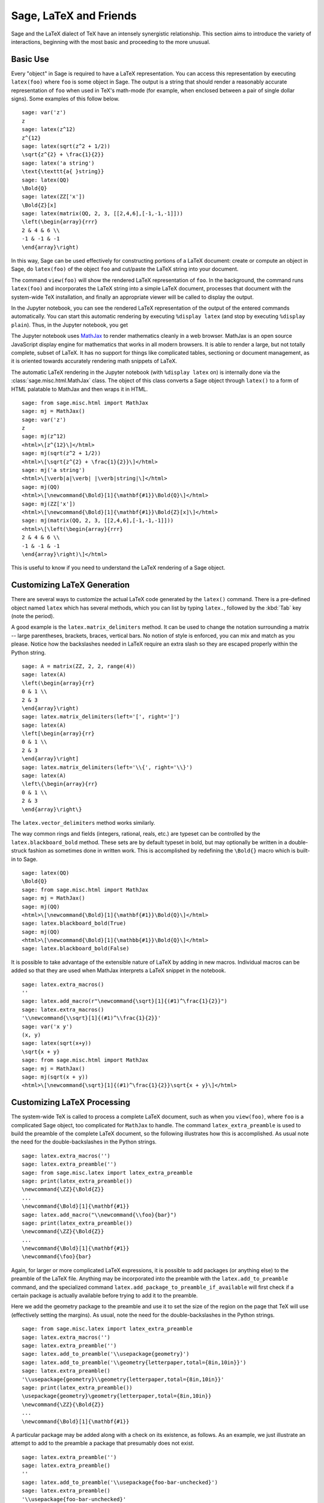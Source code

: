 ***********************
Sage, LaTeX and Friends
***********************

Sage and the LaTeX dialect of TeX have an intensely synergistic relationship.
This section aims to introduce the variety of interactions, beginning with the
most basic and proceeding to the more unusual.

Basic Use
=========

Every "object" in Sage is required to have a LaTeX representation.  You can
access this representation by executing ``latex(foo)`` where ``foo`` is some
object in Sage.  The output is a string that should render a reasonably
accurate representation of ``foo`` when used in TeX's math-mode (for example,
when enclosed between a pair of single dollar signs). Some examples of this
follow below. ::

    sage: var('z')
    z
    sage: latex(z^12)
    z^{12}
    sage: latex(sqrt(z^2 + 1/2))
    \sqrt{z^{2} + \frac{1}{2}}
    sage: latex('a string')
    \text{\texttt{a{ }string}}
    sage: latex(QQ)
    \Bold{Q}
    sage: latex(ZZ['x'])
    \Bold{Z}[x]
    sage: latex(matrix(QQ, 2, 3, [[2,4,6],[-1,-1,-1]]))
    \left(\begin{array}{rrr}
    2 & 4 & 6 \\
    -1 & -1 & -1
    \end{array}\right)

In this way, Sage can be used effectively for constructing portions of
a LaTeX document: create or compute an object in Sage, do ``latex(foo)``
of the object ``foo`` and cut/paste the LaTeX string into your document.

The command ``view(foo)`` will show the rendered LaTeX
representation of ``foo``. In the background, the command runs ``latex(foo)``
and incorporates the LaTeX string into a simple LaTeX document, processes that
document with the system-wide TeX installation, and finally an appropriate
viewer will be called to display the output.

In the Jupyter notebook, you can see the rendered LaTeX representation of the
output of the entered commands automatically. You can start this
automatic rendering by executing ``%display latex`` (and stop by executing
``%display plain``). Thus, in the Jupyter notebook, you get

.. JUPYTER-EXECUTE::

    %display latex
    var('z')
    z^12

.. JUPYTER-EXECUTE::

    sqrt(z^2 + 1/2)

.. JUPYTER-EXECUTE::

    'a string'

.. JUPYTER-EXECUTE::

    QQ

.. JUPYTER-EXECUTE::

    ZZ['x']

.. JUPYTER-EXECUTE::

    matrix(QQ, 2, 3, [[2,4,6],[-1,-1,-1]])

.. JUPYTER-EXECUTE::

    %display plain

The Jupyter notebook uses `MathJax <http://www.mathjax.org>`_ to render
mathematics cleanly in a web browser. MathJax is an open source JavaScript
display engine for mathematics that works in all modern browsers.  It is able
to render a large, but not totally complete, subset of LaTeX.  It has no
support for things like complicated tables, sectioning or document management,
as it is oriented towards accurately rendering math snippets of LaTeX.

The automatic LaTeX rendering in the Jupyter notebook (with ``%display latex``
on) is internally done via the :class:`sage.misc.html.MathJax` class. The
object of this class converts a Sage object through ``latex()`` to a form of
HTML palatable to MathJax and then wraps it in HTML.  ::

    sage: from sage.misc.html import MathJax
    sage: mj = MathJax()
    sage: var('z')
    z
    sage: mj(z^12)
    <html>\[z^{12}\]</html>
    sage: mj(sqrt(z^2 + 1/2))
    <html>\[\sqrt{z^{2} + \frac{1}{2}}\]</html>
    sage: mj('a string')
    <html>\[\verb|a|\verb| |\verb|string|\]</html>
    sage: mj(QQ)
    <html>\[\newcommand{\Bold}[1]{\mathbf{#1}}\Bold{Q}\]</html>
    sage: mj(ZZ['x'])
    <html>\[\newcommand{\Bold}[1]{\mathbf{#1}}\Bold{Z}[x]\]</html>
    sage: mj(matrix(QQ, 2, 3, [[2,4,6],[-1,-1,-1]]))
    <html>\[\left(\begin{array}{rrr}
    2 & 4 & 6 \\
    -1 & -1 & -1
    \end{array}\right)\]</html>

This is useful to know if you need to understand the LaTeX rendering of a Sage object.


.. _sec-custom-generation:

Customizing LaTeX Generation
============================

There are several ways to customize the actual LaTeX code generated by the
``latex()`` command. There is a pre-defined object named ``latex`` which has
several methods, which you can list by typing ``latex.``, followed by the
:kbd:`Tab` key (note the period).

A good example is the ``latex.matrix_delimiters`` method.  It can be
used to change the notation surrounding a matrix -- large parentheses,
brackets, braces, vertical bars.  No notion of style is enforced,
you can mix and match as you please.  Notice how the backslashes
needed in LaTeX require an extra slash so they are escaped
properly within the Python string.  ::

    sage: A = matrix(ZZ, 2, 2, range(4))
    sage: latex(A)
    \left(\begin{array}{rr}
    0 & 1 \\
    2 & 3
    \end{array}\right)
    sage: latex.matrix_delimiters(left='[', right=']')
    sage: latex(A)
    \left[\begin{array}{rr}
    0 & 1 \\
    2 & 3
    \end{array}\right]
    sage: latex.matrix_delimiters(left='\\{', right='\\}')
    sage: latex(A)
    \left\{\begin{array}{rr}
    0 & 1 \\
    2 & 3
    \end{array}\right\}

The ``latex.vector_delimiters`` method works similarly.

The way common rings and fields (integers, rational, reals, etc.)
are typeset can be controlled by the ``latex.blackboard_bold``
method.  These sets are by default typeset in bold, but may
optionally be written in a double-struck fashion as sometimes
done in written work.  This is accomplished by redefining the
``\Bold{}`` macro which is built-in to Sage. ::

    sage: latex(QQ)
    \Bold{Q}
    sage: from sage.misc.html import MathJax
    sage: mj = MathJax()
    sage: mj(QQ)
    <html>\[\newcommand{\Bold}[1]{\mathbf{#1}}\Bold{Q}\]</html>
    sage: latex.blackboard_bold(True)
    sage: mj(QQ)
    <html>\[\newcommand{\Bold}[1]{\mathbb{#1}}\Bold{Q}\]</html>
    sage: latex.blackboard_bold(False)

It is possible to take advantage of the extensible nature of LaTeX by adding in
new macros. Individual macros can be added so that they are used when MathJax
interprets a LaTeX snippet in the notebook.  ::

    sage: latex.extra_macros()
    ''
    sage: latex.add_macro(r"\newcommand{\sqrt}[1]{(#1)^\frac{1}{2}}")
    sage: latex.extra_macros()
    '\\newcommand{\\sqrt}[1]{(#1)^\\frac{1}{2}}'
    sage: var('x y')
    (x, y)
    sage: latex(sqrt(x+y))
    \sqrt{x + y}
    sage: from sage.misc.html import MathJax
    sage: mj = MathJax()
    sage: mj(sqrt(x + y))
    <html>\[\newcommand{\sqrt}[1]{(#1)^\frac{1}{2}}\sqrt{x + y}\]</html>


.. _sec-custom-processing:

Customizing LaTeX Processing
============================

The system-wide TeX is called to process a complete LaTeX document, such as
when you ``view(foo)``, where ``foo`` is a complicated Sage object, too
complicated for ``MathJax`` to handle.  The command ``latex_extra_preamble`` is
used to build the preamble of the complete LaTeX document, so the following
illustrates how this is accomplished. As usual note the need for the
double-backslashes in the Python strings.  ::

    sage: latex.extra_macros('')
    sage: latex.extra_preamble('')
    sage: from sage.misc.latex import latex_extra_preamble
    sage: print(latex_extra_preamble())
    \newcommand{\ZZ}{\Bold{Z}}
    ...
    \newcommand{\Bold}[1]{\mathbf{#1}}
    sage: latex.add_macro("\\newcommand{\\foo}{bar}")
    sage: print(latex_extra_preamble())
    \newcommand{\ZZ}{\Bold{Z}}
    ...
    \newcommand{\Bold}[1]{\mathbf{#1}}
    \newcommand{\foo}{bar}

Again, for larger or more complicated LaTeX expressions, it is possible to add
packages (or anything else) to the preamble of the LaTeX file.  Anything may be
incorporated into the preamble with the ``latex.add_to_preamble`` command, and
the specialized command ``latex.add_package_to_preamble_if_available`` will
first check if a certain package is actually available before trying to add it
to the preamble.

Here we add the geometry package to the preamble and use it to set the size of
the region on the page that TeX will use (effectively setting the margins).  As
usual, note the need for the double-backslashes in the Python strings.  ::

    sage: from sage.misc.latex import latex_extra_preamble
    sage: latex.extra_macros('')
    sage: latex.extra_preamble('')
    sage: latex.add_to_preamble('\\usepackage{geometry}')
    sage: latex.add_to_preamble('\\geometry{letterpaper,total={8in,10in}}')
    sage: latex.extra_preamble()
    '\\usepackage{geometry}\\geometry{letterpaper,total={8in,10in}}'
    sage: print(latex_extra_preamble())
    \usepackage{geometry}\geometry{letterpaper,total={8in,10in}}
    \newcommand{\ZZ}{\Bold{Z}}
    ...
    \newcommand{\Bold}[1]{\mathbf{#1}}

A particular package may be added along with a check on its existence, as
follows.  As an example, we just illustrate an attempt to add to the preamble a
package that presumably does not exist. ::

    sage: latex.extra_preamble('')
    sage: latex.extra_preamble()
    ''
    sage: latex.add_to_preamble('\\usepackage{foo-bar-unchecked}')
    sage: latex.extra_preamble()
    '\\usepackage{foo-bar-unchecked}'
    sage: latex.add_package_to_preamble_if_available('foo-bar-checked')
    sage: latex.extra_preamble()
    '\\usepackage{foo-bar-unchecked}'

Which dialect of TeX is used, and therefore the nature of the output and
associated viewer, can also be customized.

.. NOTE::

    Sage includes almost everything you need to build and use Sage, but a
    significant exception is TeX itself. So in the following situations you
    need to have a full TeX system installed, along with some associated
    conversion utilities. Many versions of Linux have packages based on
    TeXLive, for macOS there is MacTeX and for Windows there is MiKTeX.

The ``latex.engine()`` command can be used to control if the system-wide
executables ``latex``, ``pdflatex`` or ``xelatex`` are employed. When
``view()`` is called and the engine is set to ``latex``, a dvi file is produced
and Sage will use a dvi viewer (like xdvi) to display the result.  In contrast,
using ``view()`` when the engine is set to ``pdflatex`` will produce a PDF as
the result and Sage will call your system's utility for displaying PDF files
(acrobat, okular, evince, etc.).

For your exercises with these facilities, there are some pre-packaged examples.
To use these, it is necessary to import the ``sage.misc.latex.latex_examples``
object, which is an instance of the :class:`sage.misc.latex.LatexExamples`
class, as illustrated below.  This class currently has examples of commutative
diagrams, combinatorial graphs, knot theory and pstricks, which respectively
exercise the following packages: xy, tkz-graph, xypic, pstricks.  After the
import, use tab-completion on ``latex_examples`` to see the pre-packaged
examples.  Calling each example will give you back some explanation about what
is required to make the example render properly.  To actually see the examples,
it is necessary to use ``view(foo)`` (once the preamble, engine, etc are all set
properly).  ::

    sage: from sage.misc.latex import latex_examples
    sage: foo = latex_examples.diagram()
    sage: foo
    LaTeX example for testing display of a commutative diagram produced
    by xypic.
    <BLANKLINE>
    To use, try to view this object -- it will not work.  Now try
    'latex.add_to_preamble("\\usepackage[matrix,arrow,curve,cmtip]{xy}")',
    and try viewing again. You should get a picture (a part of the diagram arising
    from a filtered chain complex).

For an example of how complicated LaTeX expressions can be processed, let us see the
example of combinatorial graphs, that use ``tkz-graph`` LaTeX package.

.. NOTE::

    ``tkz-graph`` LaTeX package is built on top of the ``tikz`` front-end to
    the ``pgf`` library.  Rendering combinatorial graphs requires the ``pgf``
    library, and the files ``tkz-graph.sty`` and ``tkz-berge.sty``. It is
    highly likely that they are already part of your system-wide TeX
    installation. Even if not, it should be easy to find instructions to
    install them.

First, we ensure that the relevant packages are included by adding them to the
preamble of the LaTeX document. ::

    sage: latex.extra_preamble('\\usepackage{tikz}\n\\usepackage{tkz-graph}\n'
    ....:                      '\\usepackage{tkz-berge}\n\\usetikzlibrary{arrows,shapes}')

The images of graphs do not form properly when a dvi file is used as an
intermediate format, so it is best to set the latex engine to the ``pdflatex``
executable::

    sage: latex.engine('pdflatex')

At this point a command like ``view(graphs.CompleteGraph(4))`` should produce a
PDF with an appropriate image of the complete graph `K_4`.

Actually the preliminary steps could be omitted as the preamble is
automatically set up properly for graphs and ``pdflatex`` is the default LaTeX
engine in Sage. Try the command again after restarting Sage.

Note that there is a variety of options to affect how a graph is rendered in
LaTeX via ``tkz-graph``, which is outside the scope of this section. See the
section :ref:`sage.graphs.graph_latex` of the Reference Manual for instructions
and details.


SageTeX
=======

SageTeX is a program available to further integrate TeX and Sage. It is a
collection of TeX macros that allow a LaTeX document to include instructions to
have Sage compute various objects and format objects using the ``latex()``.
See :ref:`sec-sagetex` for more information.
